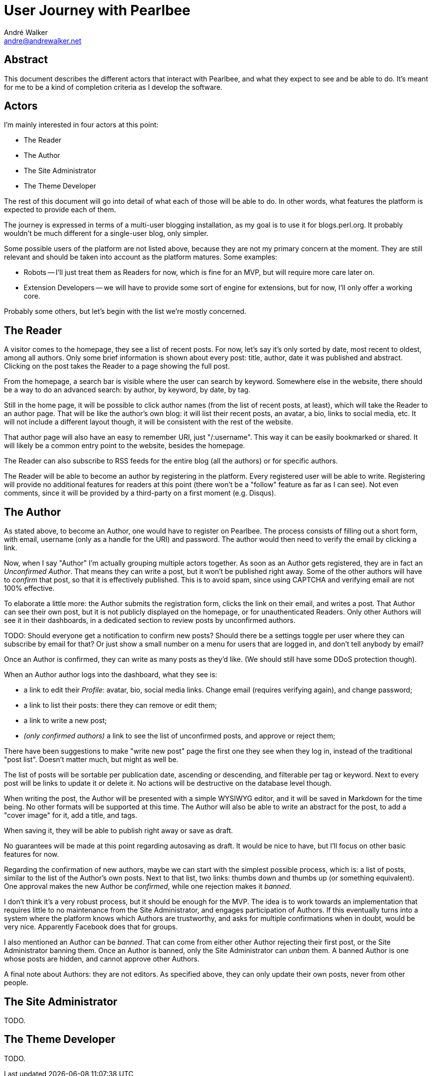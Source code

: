 = User Journey with Pearlbee
André Walker <andre@andrewalker.net>

== Abstract

This document describes the different actors that interact with Pearlbee, and
what they expect to see and be able to do. It's meant for me to be a kind of
completion criteria as I develop the software.

== Actors

I'm mainly interested in four actors at this point:

- The Reader
- The Author
- The Site Administrator
- The Theme Developer

The rest of this document will go into detail of what each of those will be
able to do. In other words, what features the platform is expected to provide
each of them.

The journey is expressed in terms of a multi-user blogging installation, as my
goal is to use it for blogs.perl.org. It probably wouldn't be much different
for a single-user blog, only simpler.

Some possible users of the platform are not listed above, because they are not
my primary concern at the moment. They are still relevant and should be taken
into account as the platform matures. Some examples:

- Robots -- I'll just treat them as Readers for now, which is fine for an MVP,
  but will require more care later on.
- Extension Developers -- we will have to provide some sort of engine for
  extensions, but for now, I'll only offer a working core.

Probably some others, but let's begin with the list we're mostly concerned.

== The Reader

A visitor comes to the homepage, they see a list of recent posts. For now, let's
say it's only sorted by date, most recent to oldest, among all authors. Only
some brief information is shown about every post: title, author, date it was
published and abstract. Clicking on the post takes the Reader to a page showing
the full post.

From the homepage, a search bar is visible where the user can search by keyword.
Somewhere else in the website, there should be a way to do an advanced search:
by author, by keyword, by date, by tag.

Still in the home page, it will be possible to click author names (from the list
of recent posts, at least), which will take the Reader to an author page. That
will be like the author's own blog: it will list their recent posts, an avatar,
a bio, links to social media, etc. It will not include a different layout
though, it will be consistent with the rest of the website.

That author page will also have an easy to remember URI, just "/:username". This
way it can be easily bookmarked or shared. It will likely be a common
entry point to the website, besides the homepage.

The Reader can also subscribe to RSS feeds for the entire blog (all the authors)
or for specific authors.

The Reader will be able to become an author by registering in the platform.
Every registered user will be able to write. Registering will provide no
additional features for readers at this point (there won't be a "follow" feature
as far as I can see). Not even comments, since it will be provided by a
third-party on a first moment (e.g. Disqus).

== The Author

As stated above, to become an Author, one would have to register on Pearlbee.
The process consists of filling out a short form, with email, username (only as
a handle for the URI) and password. The author would then need to verify the
email by clicking a link.

Now, when I say "Author" I'm actually grouping multiple actors together. As soon
as an Author gets registered, they are in fact an _Unconfirmed Author_. That
means they can write a post, but it won't be published right away. Some of the
other authors will have to _confirm_ that post, so that it is effectively
published. This is to avoid spam, since using CAPTCHA and verifying email are
not 100% effective.

To elaborate a little more: the Author submits the registration form, clicks the
link on their email, and writes a post. That Author can see their own post, but
it is not publicly displayed on the homepage, or for unauthenticated Readers.
Only other Authors will see it in their dashboards, in a dedicated section to
review posts by unconfirmed authors.

TODO: Should everyone get a notification to confirm new posts? Should there be
a settings toggle per user where they can subscribe by email for that? Or just
show a small number on a menu for users that are logged in, and don't tell
anybody by email?

Once an Author is confirmed, they can write as many posts as they'd like. (We
should still have some DDoS protection though).

When an Author author logs into the dashboard, what they see is:

- a link to edit their _Profile_: avatar, bio, social media links. Change email
  (requires verifying again), and change password;
- a link to list their posts: there they can remove or edit them;
- a link to write a new post;
- _(only confirmed authors)_ a link to see the list of unconfirmed posts, and
  approve or reject them;

There have been suggestions to make "write new post" page the first one they see
when they log in, instead of the traditional "post list". Doesn't matter much,
but might as well be.

The list of posts will be sortable per publication date, ascending or
descending, and filterable per tag or keyword. Next to every post will be links
to update it or delete it. No actions will be destructive on the database level
though.

When writing the post, the Author will be presented with a simple WYSIWYG
editor, and it will be saved in Markdown for the time being. No other formats
will be supported at this time. The Author will also be able to write an
abstract for the post, to add a "cover image" for it, add a title, and tags.

When saving it, they will be able to publish right away or save as draft.

No guarantees will be made at this point regarding autosaving as draft. It would
be nice to have, but I'll focus on other basic features for now.

Regarding the confirmation of new authors, maybe we can start with the simplest
possible process, which is: a list of posts, similar to the list of the Author's
own posts. Next to that list, two links: thumbs down and thumbs up (or something
equivalent). One approval makes the new Author be _confirmed_, while one
rejection makes it _banned_.

I don't think it's a very robust process, but it should be enough for the MVP.
The idea is to work towards an implementation that requires little to no
maintenance from the Site Administrator, and engages participation of Authors.
If this eventually turns into a system where the platform knows which Authors
are trustworthy, and asks for multiple confirmations when in doubt, would be
very nice. Apparently Facebook does that for groups.

I also mentioned an Author can be _banned_. That can come from either other
Author rejecting their first post, or the Site Administrator banning them. Once
an Author is banned, only the Site Administrator can _unban_ them. A banned
Author is one whose posts are hidden, and cannot approve other Authors.

A final note about Authors: they are not editors. As specified above, they can
only update their own posts, never from other people.

== The Site Administrator

TODO.

== The Theme Developer

TODO.
